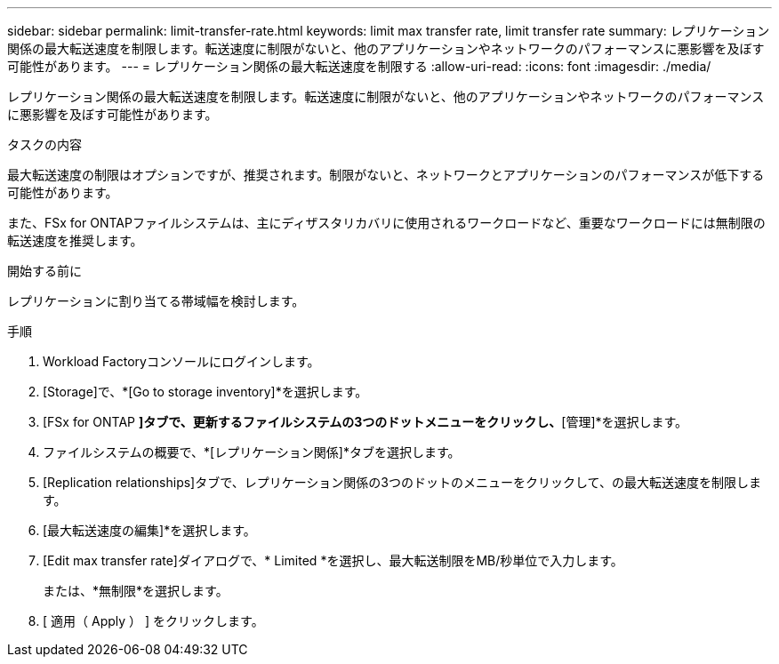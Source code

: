 ---
sidebar: sidebar 
permalink: limit-transfer-rate.html 
keywords: limit max transfer rate, limit transfer rate 
summary: レプリケーション関係の最大転送速度を制限します。転送速度に制限がないと、他のアプリケーションやネットワークのパフォーマンスに悪影響を及ぼす可能性があります。 
---
= レプリケーション関係の最大転送速度を制限する
:allow-uri-read: 
:icons: font
:imagesdir: ./media/


[role="lead"]
レプリケーション関係の最大転送速度を制限します。転送速度に制限がないと、他のアプリケーションやネットワークのパフォーマンスに悪影響を及ぼす可能性があります。

.タスクの内容
最大転送速度の制限はオプションですが、推奨されます。制限がないと、ネットワークとアプリケーションのパフォーマンスが低下する可能性があります。

また、FSx for ONTAPファイルシステムは、主にディザスタリカバリに使用されるワークロードなど、重要なワークロードには無制限の転送速度を推奨します。

.開始する前に
レプリケーションに割り当てる帯域幅を検討します。

.手順
. Workload Factoryコンソールにログインします。
. [Storage]で、*[Go to storage inventory]*を選択します。
. [FSx for ONTAP *]タブで、更新するファイルシステムの3つのドットメニューをクリックし、*[管理]*を選択します。
. ファイルシステムの概要で、*[レプリケーション関係]*タブを選択します。
. [Replication relationships]タブで、レプリケーション関係の3つのドットのメニューをクリックして、の最大転送速度を制限します。
. [最大転送速度の編集]*を選択します。
. [Edit max transfer rate]ダイアログで、* Limited *を選択し、最大転送制限をMB/秒単位で入力します。
+
または、*無制限*を選択します。

. [ 適用（ Apply ） ] をクリックします。

